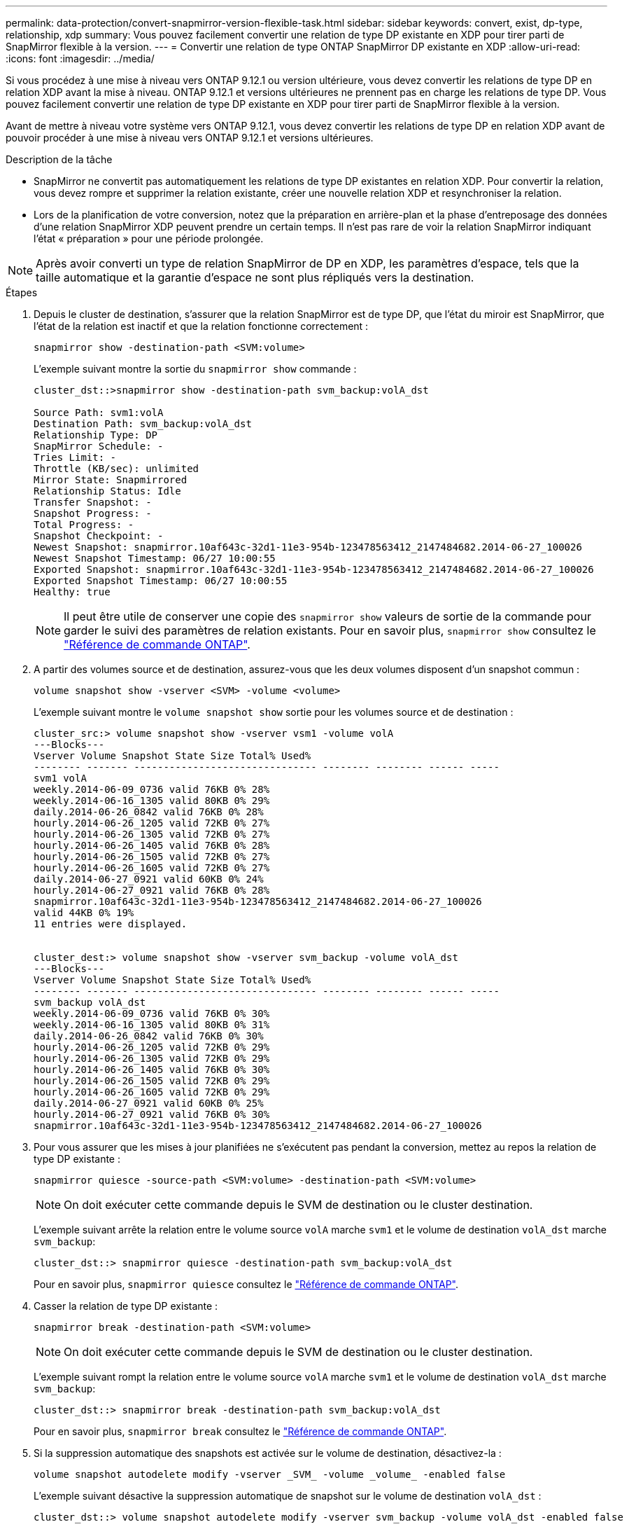 ---
permalink: data-protection/convert-snapmirror-version-flexible-task.html 
sidebar: sidebar 
keywords: convert, exist, dp-type, relationship, xdp 
summary: Vous pouvez facilement convertir une relation de type DP existante en XDP pour tirer parti de SnapMirror flexible à la version. 
---
= Convertir une relation de type ONTAP SnapMirror DP existante en XDP
:allow-uri-read: 
:icons: font
:imagesdir: ../media/


[role="lead"]
Si vous procédez à une mise à niveau vers ONTAP 9.12.1 ou version ultérieure, vous devez convertir les relations de type DP en relation XDP avant la mise à niveau. ONTAP 9.12.1 et versions ultérieures ne prennent pas en charge les relations de type DP. Vous pouvez facilement convertir une relation de type DP existante en XDP pour tirer parti de SnapMirror flexible à la version.

Avant de mettre à niveau votre système vers ONTAP 9.12.1, vous devez convertir les relations de type DP en relation XDP avant de pouvoir procéder à une mise à niveau vers ONTAP 9.12.1 et versions ultérieures.

.Description de la tâche
* SnapMirror ne convertit pas automatiquement les relations de type DP existantes en relation XDP. Pour convertir la relation, vous devez rompre et supprimer la relation existante, créer une nouvelle relation XDP et resynchroniser la relation.
* Lors de la planification de votre conversion, notez que la préparation en arrière-plan et la phase d'entreposage des données d'une relation SnapMirror XDP peuvent prendre un certain temps. Il n'est pas rare de voir la relation SnapMirror indiquant l'état « préparation » pour une période prolongée.


[NOTE]
====
Après avoir converti un type de relation SnapMirror de DP en XDP, les paramètres d'espace, tels que la taille automatique et la garantie d'espace ne sont plus répliqués vers la destination.

====
.Étapes
. Depuis le cluster de destination, s'assurer que la relation SnapMirror est de type DP, que l'état du miroir est SnapMirror, que l'état de la relation est inactif et que la relation fonctionne correctement :
+
[source, cli]
----
snapmirror show -destination-path <SVM:volume>
----
+
L'exemple suivant montre la sortie du `snapmirror show` commande :

+
[listing]
----
cluster_dst::>snapmirror show -destination-path svm_backup:volA_dst

Source Path: svm1:volA
Destination Path: svm_backup:volA_dst
Relationship Type: DP
SnapMirror Schedule: -
Tries Limit: -
Throttle (KB/sec): unlimited
Mirror State: Snapmirrored
Relationship Status: Idle
Transfer Snapshot: -
Snapshot Progress: -
Total Progress: -
Snapshot Checkpoint: -
Newest Snapshot: snapmirror.10af643c-32d1-11e3-954b-123478563412_2147484682.2014-06-27_100026
Newest Snapshot Timestamp: 06/27 10:00:55
Exported Snapshot: snapmirror.10af643c-32d1-11e3-954b-123478563412_2147484682.2014-06-27_100026
Exported Snapshot Timestamp: 06/27 10:00:55
Healthy: true
----
+
[NOTE]
====
Il peut être utile de conserver une copie des `snapmirror show` valeurs de sortie de la commande pour garder le suivi des paramètres de relation existants. Pour en savoir plus, `snapmirror show` consultez le link:https://docs.netapp.com/us-en/ontap-cli//snapmirror-show.html["Référence de commande ONTAP"^].

====
. A partir des volumes source et de destination, assurez-vous que les deux volumes disposent d'un snapshot commun :
+
[source, cli]
----
volume snapshot show -vserver <SVM> -volume <volume>
----
+
L'exemple suivant montre le `volume snapshot show` sortie pour les volumes source et de destination :

+
[listing]
----
cluster_src:> volume snapshot show -vserver vsm1 -volume volA
---Blocks---
Vserver Volume Snapshot State Size Total% Used%
-------- ------- ------------------------------- -------- -------- ------ -----
svm1 volA
weekly.2014-06-09_0736 valid 76KB 0% 28%
weekly.2014-06-16_1305 valid 80KB 0% 29%
daily.2014-06-26_0842 valid 76KB 0% 28%
hourly.2014-06-26_1205 valid 72KB 0% 27%
hourly.2014-06-26_1305 valid 72KB 0% 27%
hourly.2014-06-26_1405 valid 76KB 0% 28%
hourly.2014-06-26_1505 valid 72KB 0% 27%
hourly.2014-06-26_1605 valid 72KB 0% 27%
daily.2014-06-27_0921 valid 60KB 0% 24%
hourly.2014-06-27_0921 valid 76KB 0% 28%
snapmirror.10af643c-32d1-11e3-954b-123478563412_2147484682.2014-06-27_100026
valid 44KB 0% 19%
11 entries were displayed.


cluster_dest:> volume snapshot show -vserver svm_backup -volume volA_dst
---Blocks---
Vserver Volume Snapshot State Size Total% Used%
-------- ------- ------------------------------- -------- -------- ------ -----
svm_backup volA_dst
weekly.2014-06-09_0736 valid 76KB 0% 30%
weekly.2014-06-16_1305 valid 80KB 0% 31%
daily.2014-06-26_0842 valid 76KB 0% 30%
hourly.2014-06-26_1205 valid 72KB 0% 29%
hourly.2014-06-26_1305 valid 72KB 0% 29%
hourly.2014-06-26_1405 valid 76KB 0% 30%
hourly.2014-06-26_1505 valid 72KB 0% 29%
hourly.2014-06-26_1605 valid 72KB 0% 29%
daily.2014-06-27_0921 valid 60KB 0% 25%
hourly.2014-06-27_0921 valid 76KB 0% 30%
snapmirror.10af643c-32d1-11e3-954b-123478563412_2147484682.2014-06-27_100026
----
. Pour vous assurer que les mises à jour planifiées ne s'exécutent pas pendant la conversion, mettez au repos la relation de type DP existante :
+
[source, cli]
----
snapmirror quiesce -source-path <SVM:volume> -destination-path <SVM:volume>
----
+
[NOTE]
====
On doit exécuter cette commande depuis le SVM de destination ou le cluster destination.

====
+
L'exemple suivant arrête la relation entre le volume source `volA` marche `svm1` et le volume de destination `volA_dst` marche `svm_backup`:

+
[listing]
----
cluster_dst::> snapmirror quiesce -destination-path svm_backup:volA_dst
----
+
Pour en savoir plus, `snapmirror quiesce` consultez le link:https://docs.netapp.com/us-en/ontap-cli/snapmirror-quiesce.html["Référence de commande ONTAP"^].

. Casser la relation de type DP existante :
+
[source, cli]
----
snapmirror break -destination-path <SVM:volume>
----
+
[NOTE]
====
On doit exécuter cette commande depuis le SVM de destination ou le cluster destination.

====
+
L'exemple suivant rompt la relation entre le volume source `volA` marche `svm1` et le volume de destination `volA_dst` marche `svm_backup`:

+
[listing]
----
cluster_dst::> snapmirror break -destination-path svm_backup:volA_dst
----
+
Pour en savoir plus, `snapmirror break` consultez le link:https://docs.netapp.com/us-en/ontap-cli/snapmirror-break.html["Référence de commande ONTAP"^].

. Si la suppression automatique des snapshots est activée sur le volume de destination, désactivez-la :
+
[source, cli]
----
volume snapshot autodelete modify -vserver _SVM_ -volume _volume_ -enabled false
----
+
L'exemple suivant désactive la suppression automatique de snapshot sur le volume de destination `volA_dst` :

+
[listing]
----
cluster_dst::> volume snapshot autodelete modify -vserver svm_backup -volume volA_dst -enabled false
----
. Supprimez la relation DP-type existante :
+
[source, cli]
----
snapmirror delete -destination-path <SVM:volume>
----
+
Pour en savoir plus, `snapmirror-delete` consultez le link:https://docs.netapp.com/us-en/ontap-cli/snapmirror-delete.html["Référence de commande ONTAP"^].

+
[NOTE]
====
On doit exécuter cette commande depuis le SVM de destination ou le cluster destination.

====
+
L'exemple suivant supprime la relation entre le volume source `volA` marche `svm1` et le volume de destination `volA_dst` marche `svm_backup`:

+
[listing]
----
cluster_dst::> snapmirror delete -destination-path svm_backup:volA_dst
----
. Relâcher la relation de reprise d'activité SVM d'origine sur la source :
+
[source, cli]
----
snapmirror release -destination-path <SVM:volume> -relationship-info-only true
----
+
Pour en savoir plus, `snapmirror release` consultez le link:https://docs.netapp.com/us-en/ontap-cli/snapmirror-release.html["Référence de commande ONTAP"^].

+
L'exemple suivant permet de libérer la relation de SVM Disaster Recovery :

+
[listing]
----
cluster_src::> snapmirror release -destination-path svm_backup:volA_dst -relationship-info-only true
----
. Vous pouvez utiliser la sortie que vous avez conservée de l' `snapmirror show` Commande pour créer la nouvelle relation de type XDP :
+
[source, cli]
----
snapmirror create -source-path <SVM:volume> -destination-path <SVM:volume>  -type XDP -schedule <schedule> -policy <policy>
----
+
La nouvelle relation doit utiliser le même volume source et destination. Pour en savoir plus sur les commandes décrites dans cette procédurelink:https://docs.netapp.com/us-en/ontap-cli/["Référence de commande ONTAP"^], reportez-vous à la .

+
[NOTE]
====
On doit exécuter cette commande depuis le SVM de destination ou le cluster destination.

====
+
L'exemple suivant illustre la création d'une relation de reprise d'activité SnapMirror entre le volume source `volA` marche `svm1` et le volume de destination `volA_dst` marche `svm_backup` utilisation de la valeur par défaut `MirrorAllSnapshots` règle :

+
[listing]
----
cluster_dst::> snapmirror create -source-path svm1:volA -destination-path svm_backup:volA_dst
-type XDP -schedule my_daily -policy MirrorAllSnapshots
----
. Resynchronisation des volumes source et de destination :
+
[source, cli]
----
snapmirror resync -source-path <SVM:volume> -destination-path <SVM:volume>
----
+
Pour améliorer le temps de resynchronisation, vous pouvez utiliser l' `-quick-resync`option, mais vous devez savoir que vous ne pouvez pas réaliser d'économies en termes d'efficacité du stockage. Pour en savoir plus, `snapmirror resync` consultez le link:https://docs.netapp.com/us-en/ontap-cli/snapmirror-resync.html#parameters.html["Référence de commande ONTAP"^].

+
[NOTE]
====
On doit exécuter cette commande depuis le SVM de destination ou le cluster destination. Bien que la resynchronisation ne nécessite pas de transfert de base, elle peut prendre du temps. Vous pouvez exécuter la resynchronisation en dehors des heures de pointe.

====
+
L'exemple suivant resynchronque la relation entre le volume source `volA` marche `svm1` et le volume de destination `volA_dst` marche `svm_backup`:

+
[listing]
----
cluster_dst::> snapmirror resync -source-path svm1:volA -destination-path svm_backup:volA_dst
----
. Si vous avez désactivé la suppression automatique des snapshots, réactivez-la :
+
[source, cli]
----
volume snapshot autodelete modify -vserver <SVM> -volume <volume> -enabled true
----


.Une fois que vous avez terminé
. Utilisez le `snapmirror show` Commande permettant de vérifier que la relation SnapMirror a été créée.
. Une fois que le volume de destination SnapMirror XDP commence à mettre à jour les snapshots tel que défini par la SnapMirror policy, utilisez la commande output of `snapmirror list-destinations` du cluster source pour afficher la nouvelle relation SnapMirror XDP.


.Informations supplémentaires sur les relations de type DP
À partir de ONTAP 9.3, le mode XDP est le mode par défaut et toutes les invocations du mode DP sur la ligne de commande ou dans les scripts nouveaux ou existants sont automatiquement converties en mode XDP.

Les relations existantes ne sont pas affectées. Si une relation est déjà de type DP, elle continuera d'être de type DP. Depuis ONTAP 9.5, MirrorAndVault est la stratégie par défaut lorsqu'aucun mode de protection des données n'est spécifié ou lorsque le mode XDP est spécifié comme type de relation. Le tableau ci-dessous indique le comportement attendu.

[cols="3*"]
|===


| Si vous spécifiez... | Le type est... | La stratégie par défaut (si vous ne spécifiez pas de règle) est... 


 a| 
DP
 a| 
XDP
 a| 
MirrorAllsnapshots (reprise après incident SnapMirror)



 a| 
Rien
 a| 
XDP
 a| 
MirrorAndVault (réplication unifiée)



 a| 
XDP
 a| 
XDP
 a| 
MirrorAndVault (réplication unifiée)

|===
Comme le montre le tableau, les stratégies par défaut attribuées à XDP dans différentes circonstances assurent que la conversion conserve l'équivalence fonctionnelle des types précédents. Vous pouvez bien sûr utiliser différentes règles si nécessaire, y compris des règles pour la réplication unifiée :

[cols="3*"]
|===


| Si vous spécifiez... | Et la politique est... | Résultat : 


 a| 
DP
 a| 
MirrorAllsnapshots
 a| 
Reprise sur incident SnapMirror



 a| 
XDPDefault
 a| 
SnapVault



 a| 
MirrorAndVault
 a| 
Réplication unifiée



 a| 
XDP
 a| 
MirrorAllsnapshots
 a| 
Reprise sur incident SnapMirror



 a| 
XDPDefault
 a| 
SnapVault



 a| 
MirrorAndVault
 a| 
Réplication unifiée

|===
Les seules exceptions à la conversion sont les suivantes :

* Les relations de protection des données de SVM continuent à être par défaut en mode DP dans ONTAP 9.3 et versions antérieures.
+
Depuis ONTAP 9.4, les relations de protection des données du SVM sont définies par défaut en mode XDP

* Les relations de protection des données de partage de la charge du volume racine continuent à être par défaut en mode DP.
* Les relations de protection des données SnapLock continuent à être par défaut en mode DP dans ONTAP 9.4 et versions antérieures.
+
Depuis ONTAP 9.5, les relations de protection des données SnapLock se servent par défaut du mode XDP.

* Les invocations explicites de DP continuent à être activées par défaut avec le mode DP si vous définissez l'option d'ensemble du cluster suivante :
+
[listing]
----
options replication.create_data_protection_rels.enable on
----
+
Cette option est ignorée si vous n'appelez pas explicitement DP.



.Informations associées
* link:https://docs.netapp.com/us-en/ontap-cli/snapmirror-create.html["création snapmirror"^]
* link:https://docs.netapp.com/us-en/ontap-cli/snapmirror-delete.html["suppression de snapmirror"^]
* link:https://docs.netapp.com/us-en/ontap-cli/snapmirror-quiesce.html["SnapMirror arrête"^]

